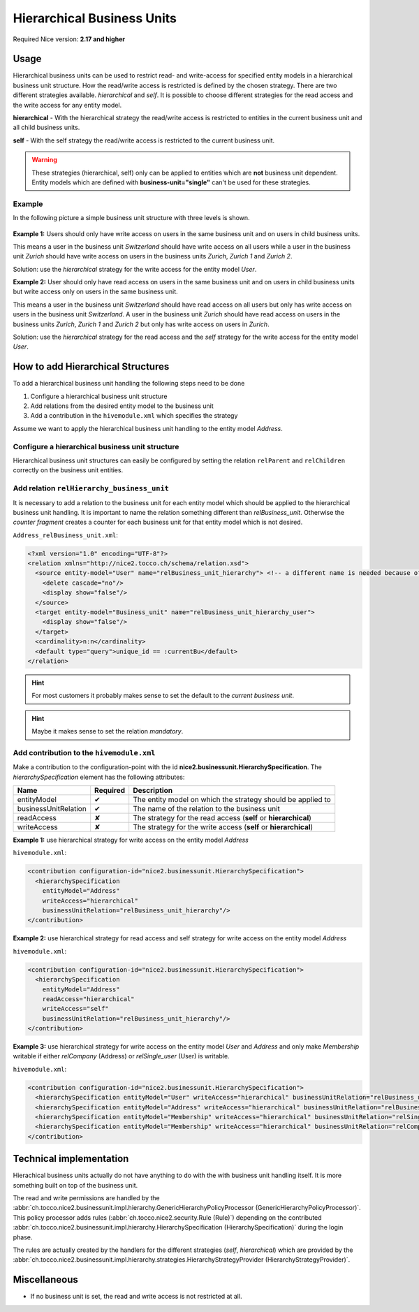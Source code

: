 Hierarchical Business Units
===========================

Required Nice version: **2.17 and higher**

Usage
-----
Hierarchical business units can be used to restrict read- and write-access for specified entity models in a hierarchical
business unit structure. How the read/write access is restricted is defined by the chosen strategy. There are two
different strategies available. `hierarchical` and `self`. It is possible to choose different strategies for the read
access and the write access for any entity model.

**hierarchical** - With the hierarchical strategy the read/write access is restricted to entities in the
current business unit and all child business units.

**self** - With the self strategy the read/write access is restricted to the current business unit.

.. warning::
    These strategies (hierarchical, self) only can be applied to entities which are **not** business unit dependent.
    Entity models which are defined with **business-unit="single"** can't be used for these strategies.

Example
~~~~~~~

In the following picture a simple business unit structure with three levels is shown.

.. figure:: resources/hierarchical_business_units_structure.png

**Example 1:** Users should only have write access on users in the same business unit and on users in child business
units.

This means a user in the business unit `Switzerland` should have write access on all users while a user in the business
unit `Zurich` should have write access on users in the business units `Zurich`, `Zurich 1` and `Zurich 2`.

Solution: use the `hierarchical` strategy for the write access for the entity model `User`.

**Example 2:** User should only have read access on users in the same business unit and on users in child business units
but write access only on users in the same business unit.

This means a user in the business unit `Switzerland` should have read access on all users but only has write access on
users in the business unit `Switzerland`. A user in the business unit `Zurich` should have read access on users in the
business units `Zurich`, `Zurich 1` and `Zurich 2` but only has write access on users in `Zurich`.

Solution: use the `hierarchical` strategy for the read access and the `self` strategy for the write access for the entity
model `User`.

How to add Hierarchical Structures
----------------------------------

To add a hierarchical business unit handling the following steps need to be done

1) Configure a hierarchical business unit structure
2) Add relations from the desired entity model to the business unit
3) Add a contribution in the ``hivemodule.xml`` which specifies the strategy

Assume we want to apply the hierarchical business unit handling to the entity model `Address`.

Configure a hierarchical business unit structure
~~~~~~~~~~~~~~~~~~~~~~~~~~~~~~~~~~~~~~~~~~~~~~~~

Hierarchical business unit structures can easily be configured by setting the relation ``relParent`` and ``relChildren``
correctly on the business unit entities.

Add relation ``relHierarchy_business_unit``
~~~~~~~~~~~~~~~~~~~~~~~~~~~~~~~~~~~~~~~~~~~

It is necessary to add a relation to the business unit for each entity model which should be applied to the hierarchical
business unit handling. It is important to name the relation something different than `relBusiness_unit`. Otherwise
the `counter fragment` creates a counter for each business unit for that entity model which is not desired.

``Address_relBusiness_unit.xml``:

.. code-block:: XML

   <?xml version="1.0" encoding="UTF-8"?>
   <relation xmlns="http://nice2.tocco.ch/schema/relation.xsd">
     <source entity-model="User" name="relBusiness_unit_hierarchy"> <!-- a different name is needed because of counters -->
       <delete cascade="no"/>
       <display show="false"/>
     </source>
     <target entity-model="Business_unit" name="relBusiness_unit_hierarchy_user">
       <display show="false"/>
     </target>
     <cardinality>n:n</cardinality>
     <default type="query">unique_id == :currentBu</default>
   </relation>

.. hint::
   For most customers it probably makes sense to set the default to the `current business unit`.

.. hint::
   Maybe it makes sense to set the relation `mandatory`.

Add contribution to the ``hivemodule.xml``
~~~~~~~~~~~~~~~~~~~~~~~~~~~~~~~~~~~~~~~~~~

Make a contribution to the configuration-point with the id **nice2.businessunit.HierarchySpecification**.
The `hierarchySpecification` element has the following attributes:

==================== =========== ================================================================
Name                 Required    Description
==================== =========== ================================================================
entityModel              ✔       The entity model on which the strategy should be applied to
businessUnitRelation     ✔       The name of the relation to the business unit
readAccess               ✘       The strategy for the read access (**self** or **hierarchical**)
writeAccess              ✘       The strategy for the write access (**self** or **hierarchical**)
==================== =========== ================================================================

**Example 1:** use hierarchical strategy for write access on the entity model `Address`

``hivemodule.xml``:

.. code-block:: XML

   <contribution configuration-id="nice2.businessunit.HierarchySpecification">
     <hierarchySpecification
       entityModel="Address"
       writeAccess="hierarchical"
       businessUnitRelation="relBusiness_unit_hierarchy"/>
   </contribution>

**Example 2:** use hierarchical strategy for read access and self strategy for write access on the entity model `Address`

``hivemodule.xml``:

.. code-block:: XML

   <contribution configuration-id="nice2.businessunit.HierarchySpecification">
     <hierarchySpecification
       entityModel="Address"
       readAccess="hierarchical"
       writeAccess="self"
       businessUnitRelation="relBusiness_unit_hierarchy"/>
   </contribution>

**Example 3:** use hierarchical strategy for write access on the entity model `User` and `Address` and only make
`Membership` writable if either `relCompany` (Address) or `relSingle_user` (User) is writable.

``hivemodule.xml``:

.. code-block:: XML

   <contribution configuration-id="nice2.businessunit.HierarchySpecification">
     <hierarchySpecification entityModel="User" writeAccess="hierarchical" businessUnitRelation="relBusiness_unit_hierarchy"/>
     <hierarchySpecification entityModel="Address" writeAccess="hierarchical" businessUnitRelation="relBusiness_unit_hierarchy"/>
     <hierarchySpecification entityModel="Membership" writeAccess="hierarchical" businessUnitRelation="relSingle_user.relBusiness_unit_hierarchy"/>
     <hierarchySpecification entityModel="Membership" writeAccess="hierarchical" businessUnitRelation="relCompany.relBusiness_unit_hierarchy"/>
   </contribution>

Technical implementation
------------------------
Hierachical business units actually do not have anything to do with the with business unit handling itself. It is more
something built on top of the business unit.

The read and write permissions are handled by the :abbr:`ch.tocco.nice2.businessunit.impl.hierarchy.GenericHierarchyPolicyProcessor (GenericHierarchyPolicyProcessor)`.
This policy processor adds rules (:abbr:`ch.tocco.nice2.security.Rule (Rule)`) depending on the contributed
:abbr:`ch.tocco.nice2.businessunit.impl.hierarchy.HierarchySpecification (HierarchySpecification)` during the login phase.

The rules are actually created by the handlers for the different strategies (`self`, `hierarchical`) which are provided
by the :abbr:`ch.tocco.nice2.businessunit.impl.hierarchy.strategies.HierarchyStrategyProvider (HierarchyStrategyProvider)`.

Miscellaneous
-------------

* If no business unit is set, the read and write access is not restricted at all.
